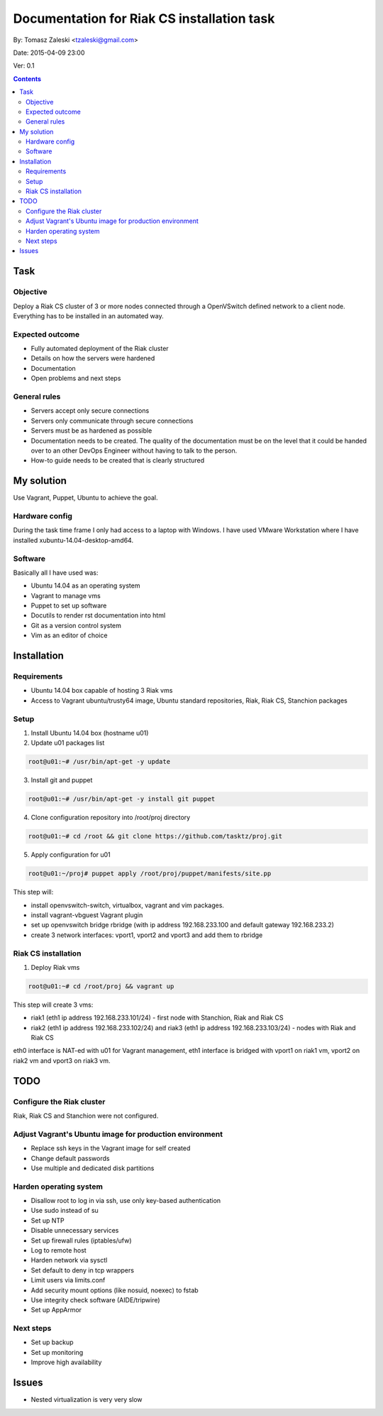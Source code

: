 ============================================
Documentation for Riak CS installation task
============================================

By: Tomasz Zaleski <tzaleski@gmail.com>

Date: 2015-04-09 23:00

Ver: 0.1

.. contents::

Task 
================

Objective
------------

Deploy a Riak CS cluster of 3 or more nodes connected through a OpenVSwitch
defined network to a client node. Everything has to be installed in an
automated way.

Expected outcome
------------------------------

- Fully automated deployment of the Riak cluster
- Details on how the servers were hardened
- Documentation
- Open problems and next steps

General rules
------------------

- Servers accept only secure connections
- Servers only communicate through secure connections
- Servers must be as hardened as possible
- Documentation needs to be created. The quality of the documentation must be on the level that it could be handed over to an other DevOps Engineer without having to talk to the person.
- How-to guide needs to be created that is clearly structured

My solution
=============

Use Vagrant, Puppet, Ubuntu to achieve the goal.

Hardware config
-----------------

During the task time frame I only had access to a laptop with Windows. 
I have used VMware Workstation where I have installed xubuntu-14.04-desktop-amd64. 

Software
--------------

Basically all I have used was:

- Ubuntu 14.04 as an operating system
- Vagrant to manage vms
- Puppet to set up software
- Docutils to render rst documentation into html 
- Git as a version control system
- Vim as an editor of choice

Installation
===============

Requirements
----------------

- Ubuntu 14.04 box capable of hosting 3 Riak vms
- Access to Vagrant ubuntu/trusty64 image, Ubuntu standard repositories, Riak, Riak CS, Stanchion packages


Setup
--------------

1. Install Ubuntu 14.04 box (hostname u01)
2. Update u01 packages list

.. code-block:: bash 

    root@u01:~# /usr/bin/apt-get -y update

3. Install git and puppet

.. code-block:: bash 
    
    root@u01:~# /usr/bin/apt-get -y install git puppet

4. Clone configuration repository into /root/proj directory

.. code-block:: bash 

    root@u01:~# cd /root && git clone https://github.com/tasktz/proj.git

5. Apply configuration for u01

.. code-block:: bash 

    root@u01:~/proj# puppet apply /root/proj/puppet/manifests/site.pp 

This step will:

- install openvswitch-switch, virtualbox, vagrant and vim packages. 
- install vagrant-vbguest Vagrant plugin
- set up openvswitch bridge rbridge (with ip address 192.168.233.100 and default gateway 192.168.233.2)
- create 3 network interfaces: vport1, vport2 and vport3 and add them to rbridge

Riak CS installation
----------------------

1. Deploy Riak vms

.. code-block:: bash 

    root@u01:~# cd /root/proj && vagrant up

This step will create 3 vms: 

- riak1 (eth1 ip address 192.168.233.101/24) - first node with Stanchion, Riak and Riak CS
- riak2 (eth1 ip address 192.168.233.102/24) and riak3 (eth1 ip address 192.168.233.103/24) - nodes with Riak and Riak CS

eth0 interface is NAT-ed with u01 for Vagrant management, eth1 interface is bridged with vport1 on riak1 vm, vport2 on riak2 vm and vport3 on riak3 vm.


TODO
============

Configure the Riak cluster
----------------------------

Riak, Riak CS and Stanchion were not configured.

Adjust Vagrant's Ubuntu image for production environment
----------------------------------------------------------

- Replace ssh keys in the Vagrant image for self created
- Change default passwords
- Use multiple and dedicated disk partitions

Harden operating system
--------------------------

- Disallow root to log in via ssh, use only key-based authentication
- Use sudo instead of su
- Set up NTP
- Disable unnecessary services
- Set up firewall rules (iptables/ufw)
- Log to remote host
- Harden network via sysctl
- Set default to deny in tcp wrappers
- Limit users via limits.conf
- Add security mount options (like nosuid, noexec) to fstab
- Use integrity check software (AIDE/tripwire)
- Set up AppArmor
 
Next steps
-------------

- Set up backup
- Set up monitoring
- Improve high availability

Issues
========

- Nested virtualization is very very slow
